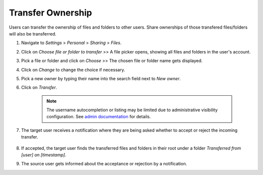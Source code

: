 ==================
Transfer Ownership
==================

Users can transfer the ownership of files and folders to other users. Share
ownerships of those transfered files/folders will also be transferred.

#. Navigate to *Settings* > *Personal* > *Sharing* > *Files*.
#. Click on *Choose file or folder to transfer* >> A file picker opens, showing all files and folders in the user's account.
#. Pick a file or folder and click on *Choose* >> The chosen file or folder name gets displayed.
#. Click on *Change* to change the choice if necessary.
#. Pick a new owner by typing their name into the search field next to *New owner*.
#. Click on *Transfer*.

	.. note:: The username autocompletion or listing may be limited due to administrative visibility configuration.
	   See `admin documentation <https://docs.nextcloud.com/server/latest/admin_manual/configuration_files/file_sharing_configuration.html>`_ for details.

#. The target user receives a notification where they are being asked whether to
   accept or reject the incoming transfer.

	.. image:: ../images/transfer_ownership-accept.png
	   :alt:

#. If accepted, the target user finds the transferred files and folders in their
   root under a folder *Transferred from [user] on [timestamp]*.
#. The source user gets informed about the acceptance or rejection by a notification.
